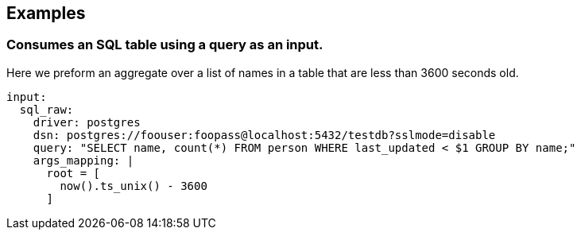 // This content is autogenerated. Do not edit manually.

== Examples

=== Consumes an SQL table using a query as an input.


Here we preform an aggregate over a list of names in a table that are less than 3600 seconds old.

[source,yaml]
----
input:
  sql_raw:
    driver: postgres
    dsn: postgres://foouser:foopass@localhost:5432/testdb?sslmode=disable
    query: "SELECT name, count(*) FROM person WHERE last_updated < $1 GROUP BY name;"
    args_mapping: |
      root = [
        now().ts_unix() - 3600
      ]
----


